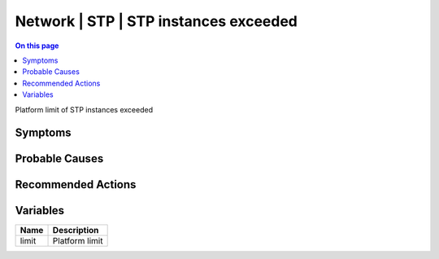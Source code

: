 .. _event-class-network-stp-stp-instances-exceeded:

======================================
Network | STP | STP instances exceeded
======================================
.. contents:: On this page
    :local:
    :backlinks: none
    :depth: 1
    :class: singlecol

Platform limit of STP instances exceeded

Symptoms
--------
.. todo::
    Describe Network | STP | STP instances exceeded symptoms

Probable Causes
---------------
.. todo::
    Describe Network | STP | STP instances exceeded probable causes

Recommended Actions
-------------------
.. todo::
    Describe Network | STP | STP instances exceeded recommended actions

Variables
----------
==================== ==================================================
Name                 Description
==================== ==================================================
limit                Platform limit
==================== ==================================================
